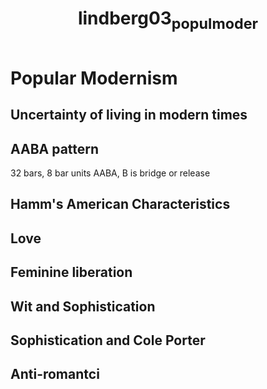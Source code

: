 :PROPERTIES:
:ID:       56de5f33-a22c-45e2-a405-00dee9299e61
:ROAM_REFS: cite:lindberg03_popul_moder
:END:
#+title: lindberg03_popul_moder

* Popular Modernism
:PROPERTIES:
:NOTER_DOCUMENT: ../../Documents/PopMusicHistory/PDFs/lindberg03_popul_moder.pdf
:END:
** Uncertainty of living in modern times
:PROPERTIES:
:NOTER_PAGE: (3 . 0.43798118049615054)
:END:
** AABA pattern
:PROPERTIES:
:NOTER_PAGE: (3 . 0.7031650983746792)
:END:
32 bars, 8 bar units AABA, B is bridge or release
** Hamm's American Characteristics
:PROPERTIES:
:NOTER_PAGE: (4 . 0.2600513259195894)
:END:
** Love
:PROPERTIES:
:NOTER_PAGE: (6 . 0.16424294268605646)
:END:
** Feminine liberation
:PROPERTIES:
:NOTER_PAGE: (6 . 0.7031650983746792)
:END:
** Wit and Sophistication
:PROPERTIES:
:NOTER_PAGE: (8 . 0.6193327630453379)
:END:
** Sophistication and Cole Porter
:PROPERTIES:
:NOTER_PAGE: (10 . 0.38323353293413176)
:END:
** Anti-romantci
:PROPERTIES:
:NOTER_PAGE: (11 . 0.5919589392643285)
:END:
